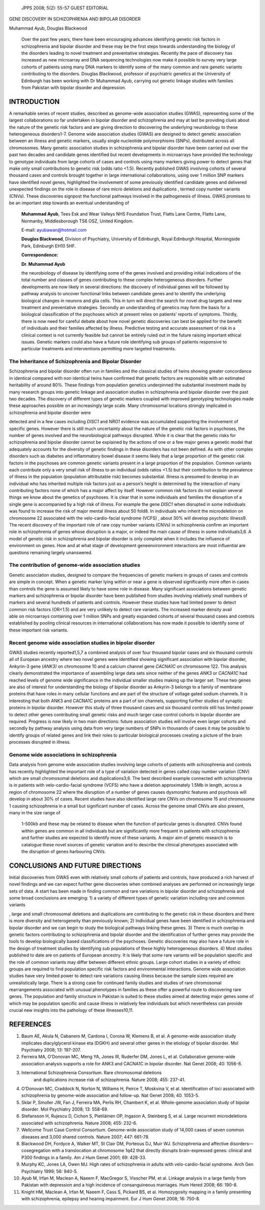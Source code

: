    JPPS 2008; 5(2): 55-57 GUEST EDITORIAL

GENE DISCOVERY IN SCHIZOPHRENIA AND BIPOLAR DISORDER

Muhammad Ayub, Douglas Blackwood

   Over the past few years, there have been encouraging advances
   identifying genetic risk factors in schizophrenia and bipolar
   disorder and these may be the first steps towards understanding the
   biology of the disorders leading to novel treatment and preventative
   strategies. Recently the pace of discovery has increased as new
   microarray and DNA sequencing technologies now make it possible to
   survey very large cohorts of patients using many DNA markers to
   identify some of the many common and rare genetic variants
   contributing to the disorders. Douglas Blackwood, professor of
   psychiatric genetics at the University of Edinburgh has been working
   with Dr Muhammad Ayub, carrying out genetic linkage studies with
   families from Pakistan with bipolar disorder and depression.

INTRODUCTION
============

A remarkable series of recent studies, described as genome-wide
association studies (GWAS), representing some of the largest
collaborations so far undertaken in bipolar disorder and schizophrenia
and may at last be providing clues about the nature of the genetic risk
factors and are giving direction to discovering the underlying
neurobiology to these heterogeneous disorders1-7. Genome wide
association studies (GWAS) are designed to detect genetic association
between an illness and genetic markers, usually single nucleotide
polymorphisms (SNPs), distributed across all chromosomes. Many genetic
association studies in schizophrenia and bipolar disorder have been
carried out over the past two decades and candidate genes identified but
recent developments in microarrays have provided the technology to
genotype individuals from large cohorts of cases and controls using many
markers giving power to detect genes that make only small contributions
to genetic risk (odds ratio <1.5). Recently published GWAS involving
cohorts of several thousand cases and controls brought together in large
international collaborations, using over 1 million SNP markers have
identified novel genes, highlighted the involvement of some previously
identified candidate genes and delivered unexpected findings on the role
in disease of rare micro deletions and duplications , termed copy number
variants (CNVs). These discoveries signpost the functional pathways
involved in the pathogenesis of illness. GWAS promises to be an
important step towards an eventual understanding of

   **Muhammad Ayub**, Tees Esk and Wear Valleys NHS Foundation Trust,
   Flatts Lane Centre, Flatts Lane, Normanby, Middlesborough TS6 OSZ,
   United Kingdom.

   E-mail: ayubawan@hotmail.com

   **Douglas Blackwood**, Division of Psychiatry, University of
   Edinburgh, Royal Edinburgh Hospital, Morningside Park, Edinburgh EH10
   5HF.

   **Correspondence:**

   **Dr. Muhammad Ayub**

   the neurobiology of disease by identifying some of the genes involved
   and providing initial indications of the total number and classes of
   genes contributing to these complex heterogeneous disorders. Further
   developments are now likely in several directions: the discovery of
   individual genes will be followed by pathway analysis to uncover
   functional links between candidate genes and to identify the
   underlying biological changes in neurons and glia cells. This in turn
   will direct the search for novel drug targets and new treatment and
   preventative strategies. Secondly an understanding of genetics may
   form the basis for a biological classification of the psychoses which
   at present relies on patients’ reports of symptoms. Thirdly, there is
   now need for careful debate about how novel genetic discoveries can
   best be applied for the benefit of individuals and their families
   affected by illness. Predictive testing and accurate assessment of
   risk in a clinical context is not currently feasible but cannot be
   entirely ruled out in the future raising important ethical issues.
   Genetic markers could also have a future role identifying sub groups
   of patients responsive to particular treatments and interventions
   permitting more targeted treatments.

The Inheritance of Schizophrenia and Bipolar Disorder
-----------------------------------------------------

Schizophrenia and bipolar disorder often run in families and the
classical studies of twins showing greater concordance in identical
compared with non identical twins have confirmed that genetic factors
are responsible with an estimated heritability of around 80%. These
findings from population genetics underpinned the substantial investment
made by many research groups into genetic linkage and association
studies in schizophrenia and bipolar disorder over the past two decades.
The discovery of different types of genetic markers coupled with
improved genotyping technologies made these approaches possible on an
increasingly large scale. Many chromosomal locations strongly implicated
in schizophrenia and bipolar disorder were

detected and in a few cases including *DISC1* and *NRG1* evidence was
accumulated supporting the involvement of specific genes. However there
is still much uncertainty about the nature of the genetic risk factors
in psychoses, the number of genes involved and the neurobiological
pathways disrupted. While it is clear that the genetic risks for
schizophrenia and bipolar disorder cannot be explained by the actions of
one or a few major genes a genetic model that adequately accounts for
the diversity of genetic findings in these disorders has not been
defined. As with other complex disorders such as diabetes and
inflammatory bowel disease it seems likely that a large proportion of
the genetic risk factors in the psychoses are common genetic variants
present in a large proportion of the population. Common variants each
contribute only a very small risk of illness to an individual (odds
ratios <1.5) but their contribution to the prevalence of illness in the
population (population attributable risk) becomes substantial. Illness
is presumed to develop in an individual who has inherited multiple risk
factors just as a person’s height is determined by the interaction of
many contributing factors none of which has a major affect by itself.
However common risk factors do not explain several things we know about
the genetics of psychoses. It is clear that in some individuals and
families the disruption of a single gene is accompanied by a high risk
of illness. For example the gene *DISC1* when disrupted in some
individuals was found to increase the risk of major mental illness about
50 fold8. In individuals who inherit the microdeletion on chromosome 22
associated with the velo-cardio-facial syndrome (VCFS) , about 30% will
develop psychotic illness9. The recent discovery of the important role
of rare copy number variants (CNVs) in schizophrenia confirm an
important role in schizophrenia of genes whose disruption is a major, or
indeed the main cause of illness in some individuals3,6. A model of
genetic risk in schizophrenia and bipolar disorder is only complete when
it includes the influence of environment on genes. How and at what stage
of development geneenvironment interactions are most influential are
questions remaining largely unanswered.

The contribution of genome-wide association studies
---------------------------------------------------

| Genetic association studies, designed to compare the frequencies of
  genetic markers in groups of cases and controls are simple in concept.
  When a genetic marker lying within or near a gene is observed
  significantly more often in cases than controls the gene is assumed
  likely to have some role in disease. Many significant associations
  between genetic markers and schizophrenia or bipolar disorder have
  been published from studies involving relatively small numbers of
  markers and several hundreds of patients and controls. However these
  studies have had limited power to detect common risk factors (OR<1.5)
  and are very unlikely to detect rare variants. The increased marker
  density avail
| able on microarrays containing over 1 million SNPs and greatly
  expanded cohorts of several thousand cases and controls established by
  pooling clinical resources in international collaborations has now
  made it possible to identify some of these important risk variants.

Recent genome wide association studies in bipolar disorder
----------------------------------------------------------

GWAS studies recently reported1,5,7 a combined analysis of over four
thousand bipolar cases and six thousand controls all of European
ancestry where two novel genes were identified showing significant
association with bipolar disorder, Ankyrin-3 gene (*ANK3)* on chromosome
10 and a calcium channel gene *CACNA1C* on chromosome 122. This analysis
clearly demonstrated the importance of assembling large data sets since
neither of the genes *ANK3* or *CACNA1C* had reached levels of genome
wide significance in the individual smaller studies making up the larger
set. These two genes are also of interest for understanding the biology
of bipolar disorder as Ankyrin-3 belongs to a family of membrane
proteins that have roles in many cellular functions and are part of the
structure of voltage gated sodium channels. It is interesting that both
ANK3 and CACNA1C proteins are a part of ion channels, supporting further
studies of synaptic proteins in bipolar disorder. However this study of
three thousand cases and six thousand controls still has limited power
to detect other genes contributing small genetic risks and much larger
case control cohorts in bipolar disorder are required. Progress is now
likely in two main directions: future association studies will involve
even larger cohorts and secondly by pathway analysis using data from
very large numbers of SNPs in thousands of cases it may be possible to
identify groups of related genes and link their roles to particular
biological processes creating a picture of the brain processes disrupted
in illness.

Genome wide associations in schizophrenia
-----------------------------------------

Data analysis from genome wide association studies involving large
cohorts of patients with schizophrenia and controls has recently
highlighted the important role of a type of variation detected in genes
called copy number variation (CNV) which are small chromosomal deletions
and duplications3,6. The best described example connected with
schizophrenia is in patients with velo-cardio-facial syndrome (VCFS) who
have a deletion approximately 1.5Mb in length, across a region of
chromosome 22 where the disruption of a number of genes causes
dysmorphic features and psychosis will develop in about 30% of cases.
Recent studies have also identified large rare CNVs on chromosome 15 and
chromosome 1 causing schizophrenia in a small but significant number of
cases. Across the genome small CNVs are also present, many in the size
range of

   1-500kb and these may be related to disease when the function of
   particular genes is disrupted. CNVs found within genes are common in
   all individuals but are significantly more frequent in patients with
   schizophrenia and further studies are expected to identify more of
   these variants. A major aim of genetic research is to catalogue these
   novel sources of genetic variation and to describe the clinical
   phenotypes associated with the disruption of genes harbouring CNVs.

CONCLUSIONS AND FUTURE DIRECTIONS
=================================

Initial discoveries from GWAS even with relatively small cohorts of
patients and controls, have produced a rich harvest of novel findings
and we can expect further gene discoveries when combined analyses are
performed on increasingly large sets of data. A start has been made in
finding common and rare variations in bipolar disorder and schizophrenia
and some broad conclusions are emerging: 1) a variety of different types
of genetic variation including rare and common variants

, large and small chromosomal deletions and duplications are
contributing to the genetic risk in these disorders and there is more
diversity and heterogeneity than previously known; 2) Individual genes
have been identified in schizophrenia and bipolar disorder and we can
begin to study the biological pathways linking these genes. 3) There is
much overlap in genetic factors contributing to schizophrenia and
bipolar disorder and the identification of further genes may provide the
tools to develop biologically based classifications of the psychoses.
Genetic discoveries may also have a future role in the design of
treatment studies by identifying sub populations of these highly
heterogeneous disorders. 4) Most studies published to date are on
patients of European ancestry. It is likely that some rare variants will
be population specific and the role of common variants may differ
between different ethnic groups. Large cohort studies in a variety of
ethnic groups are required to find population specific risk factors and
environmental interactions. Genome wide association studies have very
limited power to detect rare variations causing illness because the
sample sizes required are unrealistically large. There is a strong case
for continued family studies and studies of rare chromosomal
rearrangements associated with unusual phenotypes in families as these
offer a powerful route to discovering rare genes. The population and
family structure in Pakistan is suited to these studies aimed at
detecting major genes some of which may be population specific and cause
illness in relatively few individuals but which nevertheless can provide
crucial new insights into the pathology of these illnesses10,11.

REFERENCES
==========

1.  Baum AE, Akula N, Cabanero M, Cardona I, Corona W, Klemens B, et al.
    A genome-wide association study implicates diacylglycerol kinase eta
    (DGKH) and several other genes in the etiology of bipolar
    disorder\ *.* Mol Psychiatry 2008; 13: 197-207.

2.  Ferreira MA, O’Donovan MC, Meng YA, Jones IR, Ruderfer DM, Jones L,
    et al. Collaborative genome-wide association analysis supports a
    role for ANK3 and CACNA1C in bipolar disorder\ *.* Nat Genet 2008;
    40: 1056-8.

3.  International Schizophrenia Consortium. Rare chromosomal deletions
       and duplications increase risk of schizophrenia\ *.* Nature 2008;
       455: 237-41.

4.  O’Donovan MC, Craddock N, Norton N, Williams H, Peirce T, Moskvina
    V, et al. Identification of loci associated with schizophrenia by
    genome-wide association and follow-up\ *.* Nat Genet 2008; 40.
    1053-5.

5.  Sklar P, Smoller JW, Fan J, Ferreira MA, Perlis RH, Chambert K, et
    al. Whole-genome association study of bipolar disorder\ *.* Mol
    Psychiatry 2008; 13: 558-69.

6.  Stefansson H, Rujescu D, Cichon S, Pietiläinen OP, Ingason A,
    Steinberg S, et al. Large recurrent microdeletions associated with
    schizophrenia\ *.* Nature 2008; 455: 232-6.

7.  Wellcome Trust Case Control Consortium. Genome-wide association
    study of 14,000 cases of seven common diseases and 3,000 shared
    controls\ *.* Nature 2007; 447: 661-78.

8.  Blackwood DH, Fordyce A, Walker MT, St Clair DM, Porteous DJ, Muir
    WJ. Schizophrenia and affective disorders—cosegregation with a
    translocation at chromosome 1q42 that directly disrupts
    brain-expressed genes: clinical and P300 findings in a family\ *.*
    Am J Hum Genet 2001; 69: 428-33.

9.  Murphy KC, Jones LA, Owen MJ. High rates of schizophrenia in adults
    with velo-cardio-facial syndrome\ *.* Arch Gen Psychiatry 1999; 56:
    940-5.

10. Ayub M, Irfan M, Maclean A, Naeem F, MacGregor S, Visscher PM, et
    al. Linkage analysis in a large family from Pakistan with depression
    and a high incidence of consanguineous marriages\ *.* Hum Hered
    2008; 66: 190-8.

11. Knight HM, Maclean A, Irfan M, Naeem F, Cass S, Pickard BS, et al.
    Homozygosity mapping in a family presenting with schizophrenia,
    epilepsy and hearing impairment\ *.* Eur J Hum Genet 2008; 16:
    750-8.
